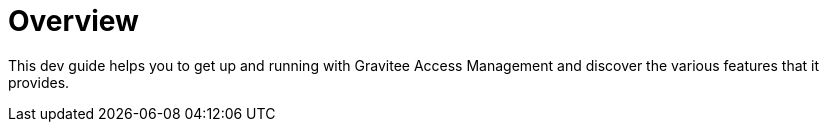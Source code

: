 = Overview
:page-sidebar: am_3_x_sidebar
:page-permalink: am/current/am_devguide_overview.html
:page-folder: am/dev-guide
:page-layout: am

This dev guide helps you to get up and running with Gravitee Access Management and discover the various features that it provides.
